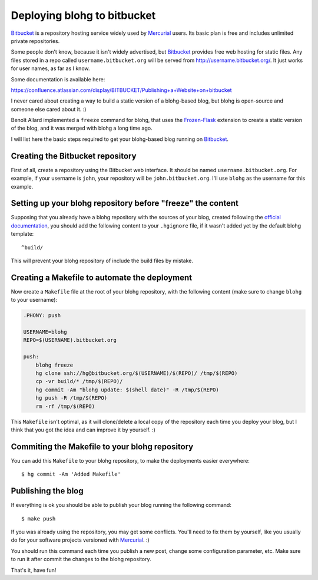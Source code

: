 Deploying blohg to bitbucket
============================

.. tags: en-us,blohg,bitbucket,mercurial

Bitbucket_ is a repository hosting service widely used by Mercurial_ users.
Its basic plan is free and includes unlimited private repositories.

.. _Bitbucket: http://bitbucket.org/
.. _Mercurial: http://mercurial.selenic.com/

Some people don't know, because it isn't widely advertised, but Bitbucket_
provides free web hosting for static files. Any files stored in a repo called
``username.bitbucket.org`` will be served from http://username.bitbucket.org/.
It just works for user names, as far as I know.

.. read_more

Some documentation is available here:

https://confluence.atlassian.com/display/BITBUCKET/Publishing+a+Website+on+bitbucket

I never cared about creating a way to build a static version of a blohg-based
blog, but blohg is open-source and someone else cared about it. :)

Benoît Allard implemented a ``freeze`` command for blohg, that uses the
Frozen-Flask_ extension to create a static version of the blog, and it was
merged with blohg a long time ago.

.. _Frozen-Flask: http://packages.python.org/Frozen-Flask/

I will list here the basic steps required to get your blohg-based blog
running on Bitbucket_.


Creating the Bitbucket repository
---------------------------------

First of all, create a repository using the Bitbucket web interface.
It should be named ``username.bitbucket.org``. For example, if your username
is ``john``, your repository will be ``john.bitbucket.org``. I'll use ``blohg``
as the username for this example.


Setting up your blohg repository before "freeze" the content
------------------------------------------------------------

Supposing that you already have a blohg repository with the sources of your
blog, created following the `official documentation <http://docs.blohg.org>`_,
you should add the following content to your ``.hgignore`` file, if it wasn't
added yet by the default blohg template::

    ^build/

This will prevent your blohg repository of include the build files by mistake.


Creating a Makefile to automate the deployment
----------------------------------------------

Now create a ``Makefile`` file at the root of your blohg repository, with the
following content (make sure to change ``blohg`` to your username):

.. sourcecode:: make

    .PHONY: push

    USERNAME=blohg
    REPO=$(USERNAME).bitbucket.org

    push:
    	blohg freeze
    	hg clone ssh://hg@bitbucket.org/$(USERNAME)/$(REPO)/ /tmp/$(REPO)
    	cp -vr build/* /tmp/$(REPO)/
    	hg commit -Am "blohg update: $(shell date)" -R /tmp/$(REPO)
    	hg push -R /tmp/$(REPO)
    	rm -rf /tmp/$(REPO)

This ``Makefile`` isn't optimal, as it will clone/delete a local copy of the
repository each time you deploy your blog, but I think that you got the idea
and can improve it by yourself. :)


Commiting the Makefile to your blohg repository
-----------------------------------------------

You can add this ``Makefile`` to your blohg repository, to make the deployments
easier everywhere::

    $ hg commit -Am 'Added Makefile'


Publishing the blog
-------------------

If everything is ok you should be able to publish your blog running the
following command::

    $ make push

If you was already using the repository, you may get some conflicts. You'll
need to fix them by yourself, like you usually do for your software projects
versioned with Mercurial_. :)

You should run this command each time you publish a new post, change some
configuration parameter, etc. Make sure to run it after commit the changes
to the blohg repository.

That's it, have fun!
